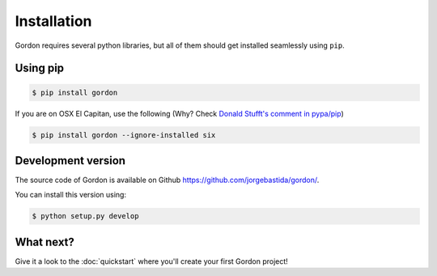 Installation
============

Gordon requires several python libraries, but all of them should get installed seamlessly using ``pip``.

Using pip
----------

.. code-block:: bash

    $ pip install gordon


If you are on OSX El Capitan, use the following (Why? Check `Donald Stufft's comment in pypa/pip <https://github.com/pypa/pip/issues/3165#issuecomment-145856429>`_)

.. code-block:: bash

    $ pip install gordon --ignore-installed six


Development version
-------------------

The source code of Gordon is available on Github `https://github.com/jorgebastida/gordon/ <https://github.com/jorgebastida/gordon/>`_.

You can install this version using:

.. code-block:: bash

    $ python setup.py develop


What next?
-----------

Give it a look to the :doc:`quickstart` where you'll create your first Gordon project!
